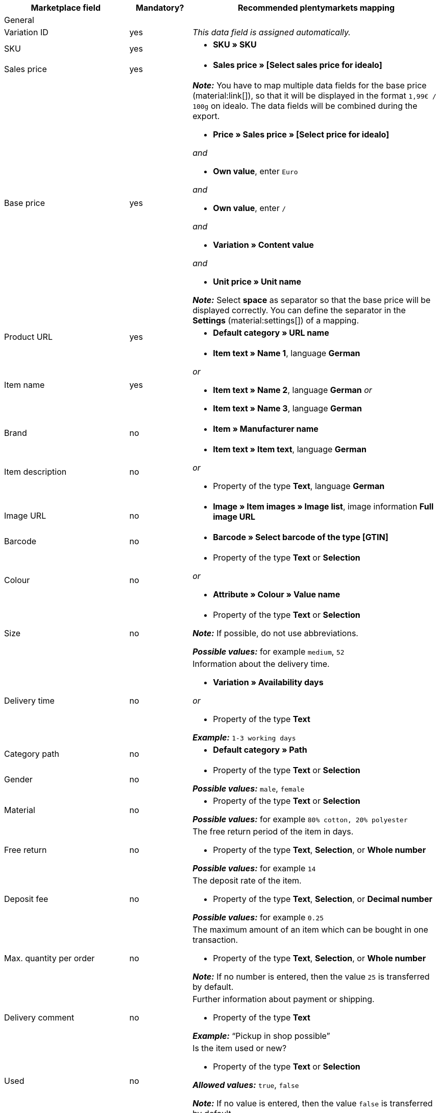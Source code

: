 [[table-recommended-mappings]]
[cols="2a,1,4a"]
|===
|Marketplace field |Mandatory? |Recommended plentymarkets mapping

3+| General

| Variation ID
| yes
| _This data field is assigned automatically._

| SKU
| yes
| * *SKU » SKU*

| Sales price
| yes
| * *Sales price » [Select sales price for idealo]*

| Base price
| yes
| *_Note:_* You have to map multiple data fields for the base price (material:link[]), so that it will be displayed in the format `1,99€ / 100g` on idealo. The data fields will be combined during the export. +

* *Price » Sales price » [Select price for idealo]* +

_and_

* *Own value*, enter `Euro` +

_and_

* *Own value*, enter `/` +

_and_

* *Variation » Content value* +

_and_

* *Unit price » Unit name* +

*_Note:_* Select *space* as separator so that the base price will be displayed correctly. You can define the separator in the *Settings* (material:settings[]) of a mapping.

| Product URL
| yes
| * *Default category » URL name*

| Item name
| yes
| * *Item text » Name 1*, language *German*

_or_

* *Item text » Name 2*, language *German*
_or_

* *Item text » Name 3*, language *German*

| Brand
| no
| * *Item » Manufacturer name*

| Item description
| no
| * *Item text » Item text*, language *German*

_or_

* Property of the type *Text*, language *German*

| Image URL
| no
| * *Image » Item images » Image list*, image information *Full image URL*

| Barcode
| no
| * *Barcode » Select barcode of the type [GTIN]*

| Colour
| no
| * Property of the type *Text* or *Selection* +

_or_

* *Attribute » Colour » Value name*

| Size
| no
| * Property of the type *Text* or *Selection* +

*_Note:_* If possible, do not use abbreviations. +

*_Possible values:_* for example `medium`, `52`

| Delivery time
| no
| Information about the delivery time. +

* *Variation » Availability days* +

_or_

* Property of the type *Text* +

*_Example:_* `1-3 working days`

| Category path
| no
| * *Default category » Path*

| Gender
| no
| * Property of the type *Text* or *Selection* +

*_Possible values:_* `male`, `female`

| Material
| no
| * Property of the type *Text* or *Selection* +

*_Possible values:_* for example `80% cotton, 20% polyester`

| Free return
| no
| The free return period of the item in days. +

* Property of the type *Text*, *Selection*, or *Whole number* +

*_Possible values:_* for example `14`

| Deposit fee
| no
| The deposit rate of the item. +

* Property of the type *Text*, *Selection*, or *Decimal number* +

*_Possible values:_* for example `0.25`

| Max. quantity per order
| no
| The maximum amount of an item which can be bought in one transaction. +

* Property of the type *Text*, *Selection*, or *Whole number* +

*_Note:_* If no number is entered, then the value `25` is transferred by default.

| Delivery comment
| no
| Further information about payment or shipping. +

* Property of the type *Text* +

*_Example:_* “Pickup in shop possible”

| Used
| no
| Is the item used or new? +

* Property of the type *Text* or *Selection*

*_Allowed values:_* `true`, `false` +

*_Note:_* If no value is entered, then the value `false` is transferred by default.

| Replica
| no
| Is the item a replica? +

* Property of the type *Text* or *Selection* +

*_Allowed values:_* `true`, `false` +

*_Note:_* If no value is entered, then the value `false` is transferred by default.

| Max. processing time
| no
| The maximum processing time before the order is shipped. +

* Property of the type *Text*, *Selection*, or *Whole number* +

*_Possible values:_* for example `1`, `3` +

*_Note:_* You have to enter at least `1` here.

| Local store ID
| no
| * Property of the type *Text* or *Whole number*

| Voucher code
| no
| The voucher code for the offer. The actual code must be entered here. +

* Property of the type *Text* +

*_Example:_* `CAR10 (10% discount off all items in the car category)`

3+| Payment costs

| *Click and buy*; +
*Credit card*; +
*Cash in advance*; +
*Cash on delivery*; +
*Direct debit*; +
*Google Checkout*; +
*Giropay*; +
*Invoice*; +
*Moneybookers*; +
*Postal order*; +
*PostPay*; +
*PayPal*; +
*Paysafecard*; +
*Amazon Pay*; +
*Eco tax*; +
*IClear*; +
*Electronic Payment Standard*; +
*Bizum*
| no
| Payment methods and the costs for each method. Enter the costs for each payment method that you want to use for idealo. +

* Property of the type *Text* or *Decimal number* +

*_Example:_* `0.00`, `2.99`

3+| Shipping costs

| *Deutsche Post*; +
*DHL*; +
*DHL Express*; +
*DHL GoGreen*; +
*DHL Packstation*; +
*Download*; +
*DPD*; +
*FedEx*; +
*German Express Logistics*; +
*GLS*; +
*GLS Think Green*; +
*Hermes*; +
*PickPoint*; +
*Shipping company*; +
*TNT*; +
*trans-o-flex*; +
*UPS*; +
*Local*; +
*Pickup*
| no
| Shipping methods and the costs for each method. Enter the costs for each shipping method that you want to use for idealo. +

* Property of the type *Text* or *Decimal number* +

*_Example:_* `4.90`, `20.00`

3+| Energy efficiency label 1-3

| Energy efficiency class
| no
| The energy efficiency class according to EU regulations. +

* Property of the type *Text*, *Selection*, or *Whole number* +

*_Allowed values:_* `A`, `B`, `C`, `D`, `E`, `F`, `G`

| Spectrum
| no
| The spectrum of the energy efficiency class. +

* Property of the type *Text* +

*_Example:_* `A-G`

| Fuel efficiency class
| no
| The fuel efficiency class of tires according to EU regulations. +

* Property of the type *Text* or *Selection* +

*_Allowed values:_* `A`, `B`, `C`, `D`, `E`, `F`, `G`

| Wet grip class
| no
| The wet grip class of tires according to EU regulations. +

* Property of the type *Text* or *Selection* +

*_Allowed values:_* `A`, `B`, `C`, `D`, `E`, `F`, `G`

| External rolling noise
| no
| The measured value of the external rolling noise in decibels. +

* Property of the type *Text*, *Selection*, or *Whole number* +

*_Example:_* `71`

| External rolling noise class
| no
| The external rolling noise class according to EU regulations. +

* Property of the type *Text* or *Selection* +

*_Allowed values:_* `A`, `B`, `C`

| Snow grip
| no
| Were the tires tested for snow grip? +

* Property of the type *Text* or *Selection* +

*_Allowed values:_* `true`, `false`

| Ice grip
| no
| Were the tires tested for ice grip? +

* Property of the type *Text* or *Selection* +

*_Allowed values:_* `true`, `false`

| Image URL of the energy efficiency label
| no
| The image URL of the energy efficiency label. +

* *Image » Item images » Single image*, image information *Full image URL*

_or_

* Property of the type *Text*, add the image URL as text

*_Example:_* `http://www.link.to/label.jpg`

| Data sheet URL
| no
| The URL of the data sheet. +

*_Example:_* `http://www.example.com/datasheet.pdf`

| Energy efficiency label version
| no
| _Optional:_ Do you use the old or the new version of the energy efficiency label? +

* Property of the type *Selection* or *Whole number* +

*_Allowed values:_* `0` = old version (A+++-G) or no label required +
`1` = new version (A-G)
|===